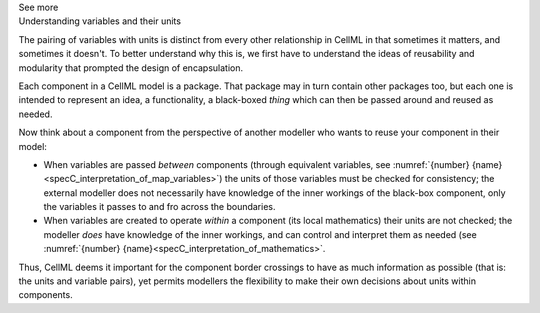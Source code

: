 .. _informC07_effect_of_units_on_variables:

.. container:: toggle

  .. container:: header

    See more

  .. container:: infospec

    .. container:: heading3

      Understanding variables and their units 
    
    The pairing of variables with units is distinct from every other relationship in CellML in that sometimes it matters, and sometimes it doesn't.
    To better understand why this is, we first have to understand the ideas of reusability and modularity that prompted the design of encapsulation.

    Each component in a CellML model is a package.
    That package may in turn contain other packages too, but each one is intended to represent an idea, a functionality, a black-boxed *thing* which can then be passed around and reused as needed.

    Now think about a component from the perspective of another modeller who wants to reuse your component in their  model:

    - When variables are passed *between* components (through equivalent variables, see :numref:`{number} {name}<specC_interpretation_of_map_variables>`) the units of those variables must be checked for consistency; the external modeller does not necessarily have knowledge of the inner workings of the black-box component, only the variables it passes to and fro across the boundaries.

    - When variables are created to operate *within* a component (its local mathematics) their units are not checked; the modeller *does* have knowledge of the inner workings, and can control and interpret them as needed (see :numref:`{number} {name}<specC_interpretation_of_mathematics>`.

    Thus, CellML deems it important for the component border crossings to have as much information as possible (that is: the units and variable pairs), yet permits modellers the flexibility to make their own decisions about units within components.
